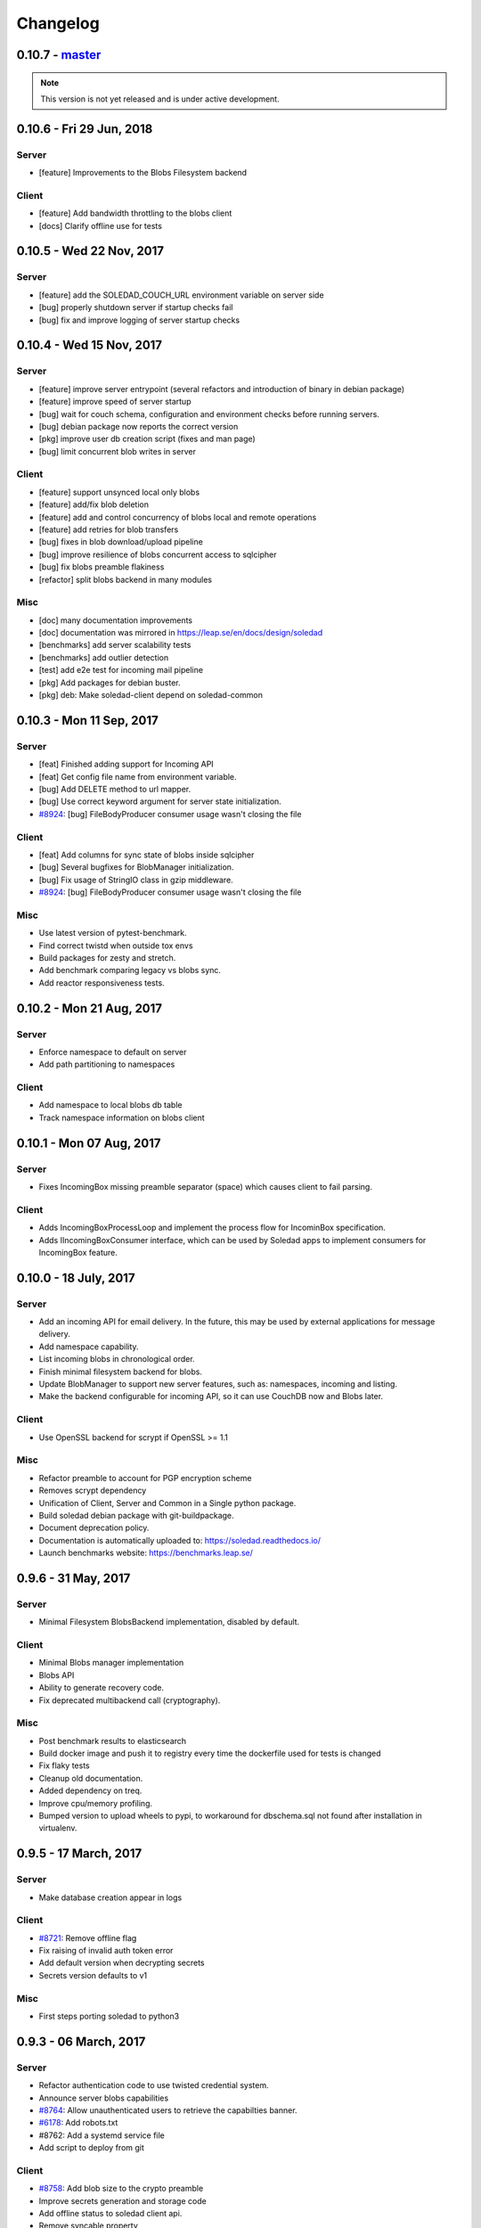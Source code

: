 Changelog
=========

0.10.7 - `master`_
-------------------

.. note:: This version is not yet released and is under active development.

0.10.6 - Fri 29 Jun, 2018
-------------------------

Server
~~~~~~
- [feature] Improvements to the Blobs Filesystem backend

Client
~~~~~~
- [feature] Add bandwidth throttling to the blobs client
- [docs] Clarify offline use for tests


0.10.5 -  Wed 22 Nov, 2017
-------------------------------

Server 
~~~~~~

- [feature] add the SOLEDAD_COUCH_URL environment variable on server side
- [bug] properly shutdown server if startup checks fail
- [bug] fix and improve logging of server startup checks

0.10.4 -  Wed 15 Nov, 2017
-------------------------------

Server
~~~~~~

- [feature] improve server entrypoint (several refactors and introduction of
  binary in debian package)
- [feature] improve speed of server startup
- [bug] wait for couch schema, configuration and environment checks before
  running servers.
- [bug] debian package now reports the correct version
- [pkg] improve user db creation script (fixes and man page)
- [bug] limit concurrent blob writes in server

Client
~~~~~~

- [feature] support unsynced local only blobs
- [feature] add/fix blob deletion
- [feature] add and control concurrency of blobs local and remote operations
- [feature] add retries for blob transfers
- [bug] fixes in blob download/upload pipeline
- [bug] improve resilience of blobs concurrent access to sqlcipher
- [bug] fix blobs preamble flakiness
- [refactor] split blobs backend in many modules

Misc
~~~~

- [doc] many documentation improvements
- [doc] documentation was mirrored in https://leap.se/en/docs/design/soledad
- [benchmarks] add server scalability tests
- [benchmarks] add outlier detection
- [test] add e2e test for incoming mail pipeline
- [pkg] Add packages for debian buster.
- [pkg] deb: Make soledad-client depend on soledad-common


0.10.3 - Mon 11 Sep, 2017
----------------------------------

Server
~~~~~~

- [feat] Finished adding support for Incoming API
- [feat] Get config file name from environment variable.
- [bug] Add DELETE method to url mapper.
- [bug] Use correct keyword argument for server state initialization.
- `#8924 <https://0xacab.org/leap/soledad/issues/8924>`_: [bug] FileBodyProducer consumer usage wasn't closing the file

Client
~~~~~~

- [feat] Add columns for sync state of blobs inside sqlcipher
- [bug] Several bugfixes for BlobManager initialization.
- [bug] Fix usage of StringIO class in gzip middleware.
- `#8924 <https://0xacab.org/leap/soledad/issues/8924>`_: [bug] FileBodyProducer consumer usage wasn't closing the file

Misc
~~~~

- Use latest version of pytest-benchmark.
- Find correct twistd when outside tox envs
- Build packages for zesty and stretch.
- Add benchmark comparing legacy vs blobs sync.
- Add reactor responsiveness tests.


0.10.2 - Mon 21 Aug, 2017
----------------------------------

Server
~~~~~~

- Enforce namespace to default on server
- Add path partitioning to namespaces

Client
~~~~~~

- Add namespace to local blobs db table
- Track namespace information on blobs client


0.10.1 - Mon 07 Aug, 2017
---------------------------------

Server
~~~~~~

- Fixes IncomingBox missing preamble separator (space) which causes client to
  fail parsing.

Client
~~~~~~

- Adds IncomingBoxProcessLoop and implement the process flow for IncominBox
  specification.
- Adds IIncomingBoxConsumer interface, which can be used by Soledad apps to
  implement consumers for IncomingBox feature.

0.10.0 - 18 July, 2017
-------------------------------

Server
~~~~~~

- Add an incoming API for email delivery. In the future, this may be used by
  external applications for message delivery.
- Add namespace capability.
- List incoming blobs in chronological order.
- Finish minimal filesystem backend for blobs.
- Update BlobManager to support new server features, such as: namespaces,
  incoming and listing.
- Make the backend configurable for incoming API, so it can use CouchDB now and
  Blobs later.

Client
~~~~~~

- Use OpenSSL backend for scrypt if OpenSSL >= 1.1

Misc
~~~~

- Refactor preamble to account for PGP encryption scheme
- Removes scrypt dependency
- Unification of Client, Server and Common in a Single python package.
- Build soledad debian package with git-buildpackage.
- Document deprecation policy.
- Documentation is automatically uploaded to: https://soledad.readthedocs.io/
- Launch benchmarks website: https://benchmarks.leap.se/

0.9.6 - 31 May, 2017
-------------------------------

Server
~~~~~~

- Minimal Filesystem BlobsBackend implementation, disabled by default.

Client
~~~~~~

- Minimal Blobs manager implementation
- Blobs API
- Ability to generate recovery code.
- Fix deprecated multibackend call (cryptography).

Misc
~~~~~~

- Post benchmark results to elasticsearch
- Build docker image and push it to registry every time the dockerfile used for
  tests is changed
- Fix flaky tests
- Cleanup old documentation.
- Added dependency on treq.
- Improve cpu/memory profiling.
- Bumped version to upload wheels to pypi, to workaround for dbschema.sql not
  found after installation in virtualenv.


0.9.5 -  17 March, 2017
-------------------------------

Server
~~~~~~
- Make database creation appear in logs

Client
~~~~~~
- `#8721 <https://0xacab.org/leap/soledad/issues/8721>`_: Remove offline flag
- Fix raising of invalid auth token error
- Add default version when decrypting secrets
- Secrets version defaults to v1

Misc
~~~~
- First steps porting soledad to python3

0.9.3 -  06 March, 2017
-------------------------------

Server
~~~~~~
- Refactor authentication code to use twisted credential system.
- Announce server blobs capabilities
- `#8764 <https://0xacab.org/leap/soledad/issues/8764>`_: Allow unauthenticated users to retrieve the capabilties banner.
- `#6178 <https://0xacab.org/leap/soledad/issues/6178>`_: Add robots.txt
- #8762: Add a systemd service file
- Add script to deploy from git

Client
~~~~~~~~
- `#8758 <https://0xacab.org/leap/soledad/issues/8758>`_: Add blob size to the crypto preamble
- Improve secrets generation and storage code
- Add offline status to soledad client api.
- Remove syncable property

Misc
~~~~
- Improvements in performance benchmarks.


0.9.2 - 22 December, 2016
-------------------------

Performance improvements
~~~~~~~~~~~~~~~~~~~~~~~~

- use AES 256 GCM mode instead of CTR-HMAC.
- streaming encryption/decryption and data transfer.

Server
~~~~~~

- move server to a twisted resource entrypoint.

Client
~~~~~~

- use twisted http agent in the client.
- maintain backwards compatibility with old crypto scheme (AES 256 CTR-HMAC).
  No migration for now, only in 0.10.
- remove the encryption/decryption pools, replace for inline streaming crypto.
- use sqlcipher transactions on sync.

0.9.1 - 27 November, 2016
-------------------------

Server side bug fixes
~~~~~~~~~~~~~~~~~~~~~

- fix import on create-user-db script
- patch twisted logger so it works with twistd --syslog
- delay couch state initialization
- improve missing couch config doc error logging
- separate server application into another file

0.9.0 - 11 November, 2016
-------------------------

Main features
~~~~~~~~~~~~~

- Server-side changes in couch backend schema.
- Use of tox and pytest to run tests.
- Performance tests.

Server
~~~~~~

*** Attention: Migration needed! ***

This version of soledad uses a different database schema in the server couch
backend. The difference from the old schema is that the use of design documents
for storing and accessing soledad db metadata was removed because incurred in
too much memory and time overhead for passing data to the javascript
interpreter.

Because of that, you need to run a migration script on your database. Check the
`scripts/migration/0.9.0/` diretctory for instructions on how to run the
migration script on your database. Don't forget to backup before running the
script!

Bugfixes
~~~~~~~~
- Fix order of multipart serialization when writing to couch.

Features
~~~~~~~~
- Log to syslog.
- Remove usage of design documents in couch backend.
- Use _local couch docs for metadata storage.
- Other small improvements in couch backend.


0.8.1 - 14 July, 2016
---------------------

Client
~~~~~~

Features
++++++++
- Add recovery document format version for future migrations.
- Use DeferredLock instead of its locking cousin.
- Use DeferredSemaphore instead of its locking cousin.

Bugfixes
++++++++
- `#8180 <https://leap.se/code/issues/8180>`_: Initialize OpenSSL context just once.
- Remove document content conversion to unicode. Users of API are responsible
  for only passing valid JSON to Soledad for storage.

Misc
++++
- Add ability to get information about sync phases for profiling purposes.
- Add script for setting up develop environment.
- Refactor bootstrap to remove shared db lock.
- Removed multiprocessing from encdecpool with some extra refactoring.
- Remove user_id argument from Soledad init.

Common
~~~~~~

Features
++++++++
- Embed l2db, forking u1db.

Misc
++++
- Toxify tests.

0.8.0 - 18 Apr, 2016
--------------------

Client
~~~~~~

Features
++++++++
- `#7656 <https://leap.se/code/issues/7656>`_: Emit multi-user aware events.
- Client will now send documents at a limited size batch due to changes on SyncTarget. The default limit is 500kB. Disabled by default.

Bugfixes
++++++++
- `#7503 <https://leap.se/code/issues/7503>`_: Do not signal sync completion if sync failed.
- Handle missing design doc at GET (get_sync_info). Soledad server can handle this during sync.

Misc
++++
- `#7195 <https://leap.se/code/issues/7195>`_: Use cryptography instead of pycryptopp.

Known Issues
++++++++++++
- Upload phase of client syncs is still quite slow. Enabling size limited batching
  can help, but you have to make sure that your server is compatible.

Server
~~~~~~

Features
++++++++
- General performance improvements.
- `#7509 <https://leap.se/code/issues/7509>`_: Moves config directory from /etc/leap to /etc/soledad.
- Adds a new config parameter 'create_cmd', which allows sysadmin to specify
  which command will create a database. That command was added in
  pkg/create-user-db and debian package automates steps needed for sudo access.
- Read netrc path from configuration file for create-user-db command. 
- 'create-user-db' script now can be configured from soledad-server.conf when
  generating the user's security document.
- Migrating a user's database to newest design documents is now possible by
  using a parameter '--migrate-all' on 'create-user-db' script.
- Remove tsafe monkeypatch from SSL lib, as it was needed for Twisted <12
- Added two methods to start and finish a batch on backend. They can be used to
  change database behaviour, allowing batch operations to be optimized.

Common
~~~~~~

Features
++++++++
- Add a sanitized command executor for database creation and re-enable user
  database creation on CouchServerState via command line.

Bugfixes
++++++++
- `#7626 <https://leap.se/code/issues/7626>`_: Subclass a leaky leap.common.couch exception to avoid depending on couch.


.. _`master`: https://0xacab.org/leap/soledad
